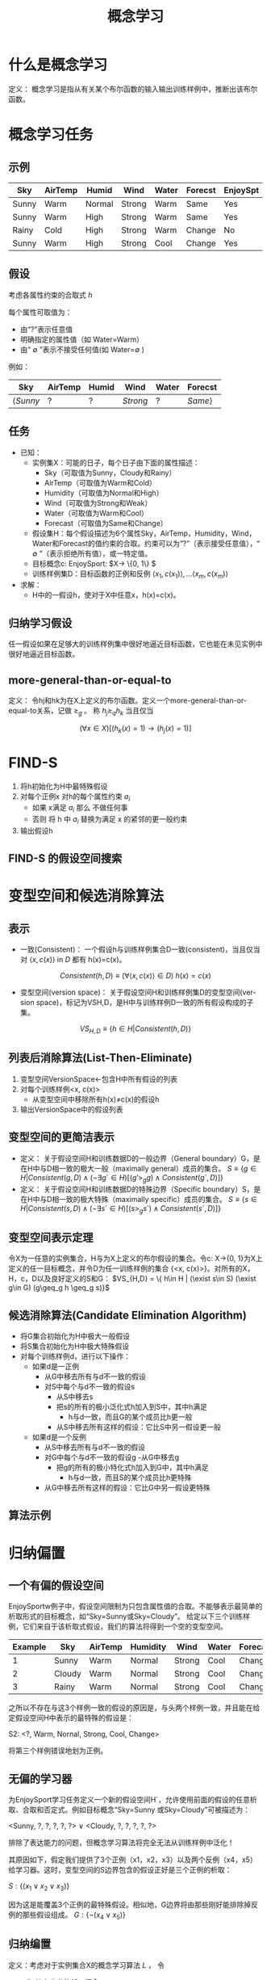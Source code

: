  # +LaTeX_CLASS: article
#+LATEX_HEADER: \usepackage{etex}
#+LATEX_HEADER: \usepackage{amsmath}
 # +LATEX_HEADER: \usepackage[usenames]{color}
#+LATEX_HEADER: \usepackage{pstricks}
#+LATEX_HEADER: \usepackage{pgfplots}
#+LATEX_HEADER: \usepackage{tikz}
#+LATEX_HEADER: \usepackage[europeanresistors,americaninductors]{circuitikz}
#+LATEX_HEADER: \usepackage{colortbl}
#+LATEX_HEADER: \usepackage{yfonts}
#+LATEX_HEADER: \usetikzlibrary{shapes,arrows}
#+LATEX_HEADER: \usetikzlibrary{positioning}
#+LATEX_HEADER: \usetikzlibrary{arrows,shapes}
#+LATEX_HEADER: \usetikzlibrary{intersections}
#+LATEX_HEADER: \usetikzlibrary{calc,patterns,decorations.pathmorphing,decorations.markings}
#+LATEX_HEADER: \usepackage[BoldFont,SlantFont,CJKchecksingle]{xeCJK}
#+LATEX_HEADER: \setCJKmainfont[BoldFont=Evermore Hei]{Evermore Kai}
#+LATEX_HEADER: \setCJKmonofont{Evermore Kai}
 # +LATEX_HEADER: \xeCJKsetup{CJKglue=\hspace{0pt plus .08 \baselineskip }}
#+LATEX_HEADER: \usepackage{pst-node}
#+LATEX_HEADER: \usepackage{pst-plot}
#+LATEX_HEADER: \psset{unit=5mm}

#+startup: beamer
#+LaTeX_CLASS: beamer
# +LaTeX_CLASS_OPTIONS: [bigger]
#+latex_header: \usepackage{beamerarticle}
# +latex_header: \mode<beamer>{\usetheme{JuanLesPins}}
#+latex_header: \mode<beamer>{\usetheme{Frankfurt}}
#+latex_header: \mode<beamer>{\usecolortheme{dove}}
#+latex_header: \mode<article>{\hypersetup{colorlinks=true,pdfborder={0 0 0}}}

#+TITLE:  概念学习
#+AUTHOR:    
#+EMAIL:
#+DATE:
#+DESCRIPTION:
#+KEYWORDS:
#+LANGUAGE:  en
#+OPTIONS:   H:3 num:t toc:t \n:nil @:t ::t |:t ^:t -:t f:t *:t <:t
#+OPTIONS:   TeX:t LaTeX:t skip:nil d:nil todo:t pri:nil tags:not-in-toc
#+INFOJS_OPT: view:nil toc:nil ltoc:t mouse:underline buttons:0 path:http://orgmode.org/org-info.js
#+EXPORT_SELECT_TAGS: export
#+EXPORT_EXCLUDE_TAGS: noexport
#+LINK_UP:   
#+LINK_HOME: 
#+XSLT:
#+latex_header: \AtBeginSection[]{\begin{frame}<beamer>\frametitle{Topic}\tableofcontents[currentsection]\end{frame}}

#+latex_header:\setbeamercovered{transparent}
#+BEAMER_FRAME_LEVEL: 3
#+COLUMNS: %40ITEM %10BEAMER_env(Env) %9BEAMER_envargs(Env Args) %4BEAMER_col(Col) %10BEAMER_extra(Extra)







* 什么是概念学习

定义： 概念学习是指从有关某个布尔函数的输入输出训练样例中，推断出该布尔函数。

* 概念学习任务

** 示例
| Sky   | AirTemp | Humid  | Wind   | Water | Forecst | EnjoySpt |
|-------+---------+--------+--------+-------+---------+----------|
| Sunny | Warm    | Normal | Strong | Warm  | Same    | Yes      |
| Sunny | Warm    | High   | Strong | Warm  | Same    | Yes      |
| Rainy | Cold    | High   | Strong | Warm  | Change  | No       |
| Sunny | Warm    | High   | Strong | Cool  | Change  | Yes      |

** 假设

考虑各属性约束的合取式 $h$

每个属性可取值为：
- 由“?”表示任意值
- 明确指定的属性值（如 Water=Warm）
- 由“ $\emptyset$ ”表示不接受任何值(如 Water=$\emptyset$ ) 

例如：

| Sky             | AirTemp | Humid | Wind     | Water | Forecst        |
|-----------------+---------+-------+----------+-------+----------------|
| $\langle Sunny$ | $?$     | $?$   | $Strong$ | $?$   | $Same \rangle$ |

** 任务

- 已知：
   - 实例集X：可能的日子，每个日子由下面的属性描述：
       - Sky（可取值为Sunny，Cloudy和Rainy）
       - AirTemp（可取值为Warm和Cold）
       - Humidity（可取值为Normal和High）
       - Wind（可取值为Strong和Weak）
       - Water（可取值为Warm和Cool）
       - Forecast（可取值为Same和Change）
   - 假设集H：每个假设描述为6个属性Sky，AirTemp，Humidity，Wind，Water和Forecast的值约束的合取。约束可以为“?”（表示接受任意值），“ $\emptyset$ ”（表示拒绝所有值），或一特定值。
   - 目标概念c: EnjoySport:  $X\rightarrow \{0, 1\} $ 
   - 训练样例集D：目标函数的正例和反例  $\langle x_1, c(x_1) \rangle , \ldots \langle x_m, c(x_m) \rangle$
- 求解：
   - H中的一假设h，使对于X中任意x，h(x)=c(x)。

** 归纳学习假设

任一假设如果在足够大的训练样例集中很好地逼近目标函数，它也能在未见实例中很好地逼近目标函数。

** more-general-than-or-equal-to
[[./image/vs-gen-spec.png]]

定义： 令hj和hk为在X上定义的布尔函数。定义一个more-general-than-or-equal-to关系，记做 $\geq_g$ 。 称 $h_j \geq_q h_k$ 当且仅当

$$(\forall x\in X)[(h_k(x)=1)\rightarrow (h_j(x)=1)]$$


* FIND-S

1. 将h初始化为H中最特殊假设
2. 对每个正例x
   对h的每个属性约束 $a_i$
     - 如果 x满足 $a_i$
       那么 不做任何事
     - 否则 将 h 中 $a_i$ 替换为满足 x 的紧邻的更一般约束
3. 输出假设h

** FIND-S 的假设空间搜索

[[./image/finds-gen-spec.png]]

* 变型空间和候选消除算法

** 表示

- 一致(Consistent)： 一个假设h与训练样例集合D一致(consistent)，当且仅当对 $\langle x, c(x) \rangle$ in $D$ 都有 h(x)=c(x)。

\[Consistent(h,D) \equiv (\forall \langle x, c(x) \rangle \in D)\  h(x)=c(x) \]

- 变型空间(version space)： 关于假设空间H和训练样例集D的变型空间(version space)，标记为VSH,D，是H中与训练样例D一致的所有假设构成的子集。

\[VS_{H,D} \equiv \{h \in H|Consistent(h,D)\} \]

** 列表后消除算法(List-Then-Eliminate)

1. 变型空间VersionSpace←包含H中所有假设的列表
2. 对每个训练样例<x, c(x)> 
   - 从变型空间中移除所有h(x)≠c(x)的假设h
3. 输出VersionSpace中的假设列表

** 变型空间的更简洁表示

- 定义： 关于假设空间H和训练数据D的一般边界（General boundary）G，是在H中与D相一致的极大一般（maximally general）成员的集合。
    $S\equiv\{ g\in H | Consistent(g, D)\land(\neg\exists g´\in H)[(g' >_g g)\land Consistent(g´, D)]\}$
- 定义： 关于假设空间H和训练数据D的特殊边界（Specific boundary）S，是在H中与D相一致的极大特殊（maximally specific）成员的集合。
    $S\equiv\{ s\in H | Consistent(s, D)\land(\neg\exists s´\in H)[(s >_g s´)\land Consistent(s´, D)]\}$

[[./image/figure-vs3.png]]

** 变型空间表示定理

令X为一任意的实例集合，H与为X上定义的布尔假设的集合。令c: X→{0, 1}为X上定义的任一目标概念，并令D为任一训练样例的集合 {<x, c(x)>}。对所有的X，H，c，D以及良好定义的S和G：
 $VS_{H,D} = \{ h\in H | (\exist s\in S) (\exist g\in G) (g\geq_g h \geq_g s)}$

** 候选消除算法(Candidate Elimination Algorithm)
- 将G集合初始化为H中极大一般假设
- 将S集合初始化为H中极大特殊假设
- 对每个训练样例d，进行以下操作：
    - 如果d是一正例
         - 从G中移去所有与d不一致的假设
         - 对S中每个与d不一致的假设s
               - 从S中移去s
               - 把s的所有的极小泛化式h加入到S中，其中h满足
                      - h与d一致，而且G的某个成员比h更一般
               - 从S中移去所有这样的假设：它比S中另一假设更一般
    - 如果d是一个反例
        - 从S中移去所有与d不一致的假设
        - 对G中每个与d不一致的假设g
               -从G中移去g
               - 把g的所有的极小特化式h加入到G中，其中h满足
                     - h与d一致，而且S的某个成员比h更特殊
        - 从G中移去所有这样的假设：它比G中另一假设更特殊

** 算法示例

[[./image/vsexamp-initialize.png]]

[[./image/vsexamp0.png]]

[[./image/vsexamp1.png]]

[[./image/vsexamp2.png]]

[[./image/vsexamp3.png]]

[[./image/figure-vs3.png]]


* 归纳偏置
** 一个有偏的假设空间
EnjoySportw例子中，假设空间限制为只包含属性值的合取。不能够表示最简单的析取形式的目标概念，如“Sky=Sunny或Sky=Cloudy”。
给定以下三个训练样例，它们来自于该析取式假设，我们的算法将得到一个空的变型空间。

| Example | Sky    | AirTemp | Humidity | Wind   | Water | Forecast | EnjoySport |
|---------+--------+---------+----------+--------+-------+----------+------------|
|       1 | Sunny  | Warm    | Normal   | Strong | Cool  | Change   | Yes        |
|       2 | Cloudy | Warm    | Normal   | Strong | Cool  | Change   | Yes        |
|       3 | Rainy  | Warm    | Normal   | Strong | Cool  | Change   | No         |

之所以不存在与这3个样例一致的假设的原因是，与头两个样例一致，并且能在给定假设空间H中表示的最特殊的假设是：

S2: <?, Warm, Nornal, Strong, Cool, Change>

将第三个样例错误地划为正例。

** 无偏的学习器
为EnjoySport学习任务定义一个新的假设空间H´，允许使用前面的假设的任意析取、合取和否定式。例如目标概念“Sky=Sunny 或Sky=Cloudy”可被描述为：

<Sunny, ?, ?, ?, ?, ?> ∨ <Cloudy, ?, ?, ?, ?, ?>

排除了表达能力的问题，但概念学习算法将完全无法从训练样例中泛化！

其原因如下，假定我们提供了3个正例（x1，x2，x3）以及两个反例（x4，x5）给学习器。这时，变型空间的S边界包含的假设正好是三个正例的析取：

$S: \{ (x_1 \lor x_2 \lor x_3) \}$

因为这是能覆盖3个正例的最特殊假设。相似地，G边界将由那些刚好能排除掉反例的那些假设组成。
$G: \{\neg (x_4\lor x_5)\}$

** 归纳编置
定义：考虑对于实例集合X的概念学习算法  $L$  ， 令
- $c$  为 $X$ 上定义的任一概念,  
- $D_c = \{\langle x, c(x) \rangle \}$ 为 $c$ 的任意训练样例集合。
-  $L(x_i,D_c)$ 表示经过数据 $D_c$ 的训练后 $L$ 赋予实例 $x_i$ 的分类。


$L$ 的归纳偏置是最小断言集合 $B$ ，它使任意目标概念 $c$ 和相应的训练样例 $D_c$ 满足

\[
(\forall x_i \in X) [(B \land D_c \land x_i) \vdash L(x_i,D_c)]
\]

 $A \vdash B$ 表示 $A$  逻辑蕴涵 $B$

** 归纳系统与等价的演绎系统

[[./image/figure-vs-bias-new.png]]

** 归纳偏置不同的学习器
- 机械学习器（Rote-Learner）
    - 简单地将每个观察到的训练样例存储下来。
    - 后续的实例的分类通过在内存中匹配进行。
          - 如果实例在内存中找到了，存储的分类结果被输出。
          - 否则系统拒绝进行分类。
- 候选消除算法
    - 新的实例只在变型空间所有成员都进行同样分类时才输出分类结果
    - 否则系统拒绝分类。
- Find-S 
     - 算法寻找与训练样例一致的最特殊的假设
     - 用这一假设来分类后续实例。
